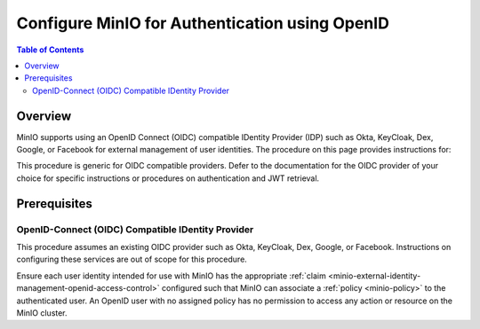.. _minio-authenticate-using-openid-generic:

===============================================
Configure MinIO for Authentication using OpenID
===============================================

.. default-domain:: minio

.. contents:: Table of Contents
   :local:
   :depth: 2

Overview
--------

MinIO supports using an OpenID Connect (OIDC) compatible IDentity Provider (IDP) such as Okta, KeyCloak, Dex, Google, or Facebook for external management of user identities. 
The procedure on this page provides instructions for:

.. cond:: k8s

   - Configuring a MinIO Tenant to use an external OIDC provider.
   - Accessing the Tenant Console using AD/LDAP Credentials.
   - Using the MinIO ``AssumeRoleWithWebIdentity`` Security Token Service (STS) API to generate temporary credentials for use by applications.

.. cond:: linux or container or macos or windows

   - Configuring a MinIO cluster for an external OIDC provider.
   - Logging into the cluster using the MinIO Console and OIDC credentials.
   - Using the MinIO ``AssumeRoleWithWebIdentity`` Security Token Service (STS) API to generate temporary credentials for use by applications.

This procedure is generic for OIDC compatible providers. 
Defer to the documentation for the OIDC provider of your choice for specific instructions or procedures on authentication and JWT retrieval.

Prerequisites
-------------

.. cond:: k8s

   MinIO Kubernetes Operator and Plugin
   ~~~~~~~~~~~~~~~~~~~~~~~~~~~~~~~~~~~~

   .. include:: /includes/k8s/common-operator.rst
      :start-after: start-requires-operator-plugin
      :end-before: end-requires-operator-plugin

OpenID-Connect (OIDC) Compatible IDentity Provider
~~~~~~~~~~~~~~~~~~~~~~~~~~~~~~~~~~~~~~~~~~~~~~~~~~

This procedure assumes an existing OIDC provider such as Okta, KeyCloak, Dex, Google, or Facebook. 
Instructions on configuring these services are out of scope for this procedure.

.. cond:: k8s

   - For OIDC services within the same Kubernetes cluster as the MinIO Tenant, you can use Kubernetes service names to allow the MinIO Tenant to establish connectivity to the OIDC service.

   - For OIDC services external to the Kubernetes cluster, you must ensure the cluster supports routing communications between Kubernetes services and pods and the external network.
     This may require configuration or deployment of additional Kubernetes network components and/or enabling access to the public internet.

Ensure each user identity intended for use with MinIO has the appropriate :ref:`claim <minio-external-identity-management-openid-access-control>` configured such that MinIO can associate a :ref:`policy <minio-policy>` to the authenticated user.
An OpenID user with no assigned policy has no permission to access any action or resource on the MinIO cluster.

.. cond:: k8s

   MinIO Tenant
   ~~~~~~~~~~~~

   This procedure assumes your Kubernetes cluster has sufficient resources to  :ref:`deploy a new MinIO Tenant <minio-k8s-deploy-minio-tenant>`.

   You can also use this procedure as guidance for modifying an existing MinIO Tenant to enable AD/LDAP Identity Management.

.. cond:: linux or container or macos or windows

   MinIO Deployment
   ~~~~~~~~~~~~~~~~

   This procedure assumes an existing MinIO cluster running the :minio-git:`latest stable MinIO version <minio/releases/latest>`. 
   Defer to the :ref:`minio-installation` for more complete documentation on new MinIO deployments.

   This procedure *may* work as expected for older versions of MinIO.

.. cond:: linux or container or macos or windows

   Install and Configure ``mc`` with Access to the MinIO Cluster
   ~~~~~~~~~~~~~~~~~~~~~~~~~~~~~~~~~~~~~~~~~~~~~~~~~~~~~~~~~~~~~

   This procedure uses :mc:`mc` for performing operations on the MinIO cluster. 
   Install ``mc`` on a machine with network access to the cluster.
   See the ``mc`` :ref:`Installation Quickstart <mc-install>` for instructions on downloading and installing ``mc``.

   This procedure assumes a configured :mc:`alias <mc alias>` for the MinIO cluster. 

.. Lightly modeled after the SSE tutorials

.. cond:: k8s

   .. _minio-external-identity-management-openid-configure:

   .. include:: /includes/k8s/steps-configure-openid-external-identity-management.rst


.. Doing this the quick and dirty way. Need to revise later to be proper full includes via stepfiles

.. cond:: linux or container or macos or windows

   .. _minio-external-identity-management-openid-configure:

   Procedure
   ---------

   1) Set the OpenID Configuration Settings
   ~~~~~~~~~~~~~~~~~~~~~~~~~~~~~~~~~~~~~~~~

   You can configure the :abbr:`OIDC (OpenID Connect)` provider using either
   environment variables *or* server runtime configuration settings. Both
   methods require starting/restarting the MinIO deployment to apply changes. The
   following tabs provide a quick reference of all required and optional
   environment variables and configuration settings respectively:

   .. tab-set::

      .. tab-item:: Environment Variables

         MinIO supports specifying the :abbr:`OIDC (OpenID Connect)` provider
         settings using :ref:`environment variables
         <minio-server-envvar-external-identity-management-openid>`. The 
         :mc:`minio server` process applies the specified settings on its next
         startup. For distributed deployments, specify these settings across all
         nodes in the deployment using the *same* values consistently.

         The following example code sets *all* environment variables related to
         configuring an :abbr:`OIDC (OpenID Connect)` provider for external
         identity management. The minimum *required* variable is 
         :envvar:`MINIO_IDENTITY_OPENID_CONFIG_URL`:

         .. code-block:: shell
            :class: copyable

            export MINIO_IDENTITY_OPENID_CONFIG_URL="https://openid-provider.example.net/.well-known/openid-configuration"
            export MINIO_IDENTITY_OPENID_CLIENT_ID="<string>"
            export MINIO_IDENTITY_OPENID_CLIENT_SECRET="<string>"
            export MINIO_IDENTITY_OPENID_CLAIM_NAME="<string>"
            export MINIO_IDENTITY_OPENID_CLAIM_PREFIX="<string>"
            export MINIO_IDENTITY_OPENID_SCOPES="<string>"
            export MINIO_IDENTITY_OPENID_REDIRECT_URI="<string>"
            export MINIO_IDENTITY_OPENID_COMMENT="<string>"

         Replace the ``MINIO_IDENTITY_OPENID_CONFIG_URL`` with the URL endpoint of
         the :abbr:`OIDC (OpenID Connect)` provider discovery document. 

         For complete documentation on these variables, see
         :ref:`minio-server-envvar-external-identity-management-openid`

      .. tab-item:: Configuration Settings

         MinIO supports specifying the :abbr:`OIDC (OpenID Connect)` provider
         settings using :mc-conf:`configuration settings <identity_openid>`. The 
         :mc:`minio server` process applies the specified settings on its next
         startup. For distributed deployments, the :mc:`mc admin config`
         command applies the configuration to all nodes in the deployment.

         The following example code sets *all* configuration settings related to
         configuring an :abbr:`OIDC (OpenID Connect)` provider for external
         identity management. The minimum *required* setting is 
         :mc-conf:`identity_openid config_url <identity_openid.config_url>`:

         .. code-block:: shell
            :class: copyable

            mc admin config set ALIAS/ identity_openid \
               config_url="https://openid-provider.example.net/.well-known/openid-configuration" \
               client_id="<string>" \
               client_secret="<string>" \
               claim_name="<string>" \
               claim_prefix="<string>" \
               scopes="<string>" \
               redirect_uri="<string>" \
               comment="<string>"

         Replace the ``config_url`` with the URL endpoint of the 
         :abbr:`OIDC (OpenID Connect)` provider discovery document. 

         For more complete documentation on these settings, see
         :mc-conf:`identity_openid`.

   2) Restart the MinIO Deployment
   ~~~~~~~~~~~~~~~~~~~~~~~~~~~~~~~

   You must restart the MinIO deployment to apply the configuration changes. 
   Use the :mc-cmd:`mc admin service restart` command to restart the deployment.

   .. code-block:: shell
      :class: copyable

      mc admin service restart ALIAS

   Replace ``ALIAS`` with the :ref:`alias <alias>` of the deployment to 
   restart.

   3) Use the MinIO Console to Log In with OIDC Credentials
   ~~~~~~~~~~~~~~~~~~~~~~~~~~~~~~~~~~~~~~~~~~~~~~~~~~~~~~~~

   The MinIO Console supports the full workflow of authenticating to the
   :abbr:`OIDC (OpenID Connect)` provider, generating temporary credentials using
   the MinIO :ref:`minio-sts-assumerolewithwebidentity` Security Token Service
   (STS) endpoint, and logging the user into the MinIO deployment.

   Starting in :minio-release:`RELEASE.2021-07-08T01-15-01Z`, the MinIO Console is
   embedded in the MinIO server. You can access the Console by opening the root URL
   for the MinIO cluster. For example, ``https://minio.example.net:9000``.

   From the Console, click :guilabel:`BUTTON` to begin the OpenID authentication
   flow.

   Once logged in, you can perform any action for which the authenticated
   user is :ref:`authorized 
   <minio-external-identity-management-openid-access-control>`. 

   You can also create :ref:`access keyss <minio-idp-service-account>` for
   supporting applications which must perform operations on MinIO. Service accounts
   are long-lived credentials which inherit their privileges from the parent user.
   The parent user can further restrict those privileges while creating the service
   account. 

   4) Generate S3-Compatible Temporary Credentials using OIDC Credentials
   ~~~~~~~~~~~~~~~~~~~~~~~~~~~~~~~~~~~~~~~~~~~~~~~~~~~~~~~~~~~~~~~~~~~~~~

   MinIO requires clients authenticate using :s3-api:`AWS Signature Version 4
   protocol <sig-v4-authenticating-requests.html>` with support for the deprecated
   Signature Version 2 protocol. Specifically, clients must present a valid access
   key and secret key to access any S3 or MinIO administrative API, such as
   ``PUT``, ``GET``, and ``DELETE`` operations.

   Applications can generate temporary access credentials as-needed using the 
   :ref:`minio-sts-assumerolewithwebidentity` Security Token Service (STS)
   API endpoint and the JSON Web Token (JWT) returned by the 
   :abbr:`OIDC (OpenID Connect)` provider.

   The application must provide a workflow for logging into the 
   :abbr:`OIDC (OpenID Connect)` provider and retrieving the 
   JSON Web Token (JWT) associated to the authentication session. Defer to the
   provider documentation for obtaining and parsing the JWT token after successful
   authentication. MinIO provides an example Go application 
   :minio-git:`web-identity.go <minio/blob/master/docs/sts/web-identity.go>` with
   an example of managing this workflow.

   Once the application retrieves the JWT token, use the 
   ``AssumeRoleWithWebIdentity`` endpoint to generate the temporary credentials:

   .. code-block:: shell
      :class: copyable

      POST https://minio.example.net?Action=AssumeRoleWithWebIdentity
      &WebIdentityToken=TOKEN
      &Version=2011-06-15
      &DurationSeconds=86400
      &Policy=Policy

   - Replace the ``TOKEN`` with the JWT token returned in the previous step.
   - Replace the ``DurationSeconds`` with the duration in seconds until the temporary credentials expire. The example above specifies a period of ``86400`` seconds, or 24 hours.
   - Replace the ``Policy`` with an inline URL-encoded JSON :ref:`policy <minio-policy>` that further restricts the permissions associated to the temporary credentials. 
   
     Omit to use the policy associated to the OpenID user :ref:`policy claim <minio-external-identity-management-openid-access-control>`.

   The API response consists of an XML document containing the
   access key, secret key, session token, and expiration date. Applications
   can use the access key and secret key to access and perform operations on
   MinIO.

   See the :ref:`minio-sts-assumerolewithwebidentity` for reference documentation.
